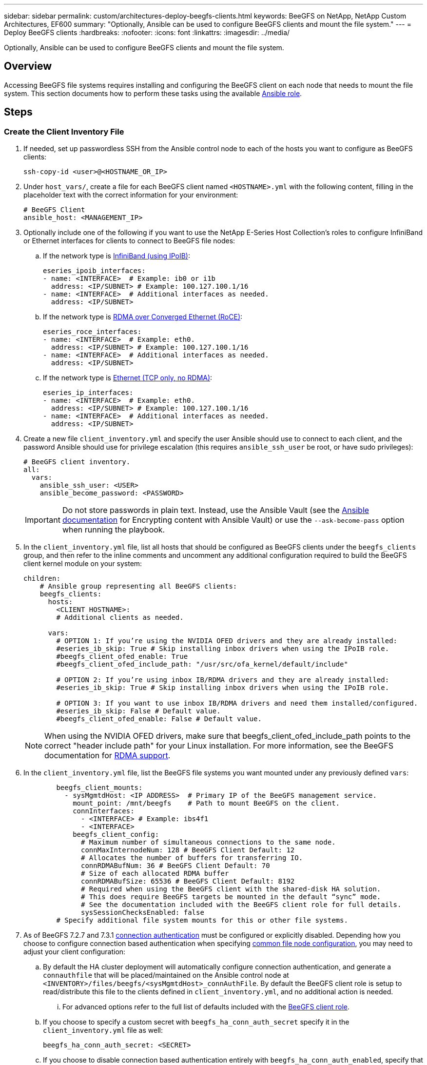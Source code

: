 ---
sidebar: sidebar
permalink: custom/architectures-deploy-beegfs-clients.html
keywords: BeeGFS on NetApp, NetApp Custom Architectures, EF600
summary: "Optionally, Ansible can be used to configure BeeGFS clients and mount the file system."
---
= Deploy BeeGFS clients
:hardbreaks:
:nofooter:
:icons: font
:linkattrs:
:imagesdir: ../media/


[.lead]
Optionally, Ansible can be used to configure BeeGFS clients and mount the file system.

== Overview
Accessing BeeGFS file systems requires installing and configuring the BeeGFS client on each node that needs to mount the file system. This section documents how to perform these tasks using the available link:https://github.com/netappeseries/beegfs/tree/master/roles/beegfs_client[Ansible role^].

== Steps

=== Create the Client Inventory File 

. If needed, set up passwordless SSH from the Ansible control node to each of the hosts you want to configure as BeeGFS clients:
+
[source,bash]
----
ssh-copy-id <user>@<HOSTNAME_OR_IP>
----
. Under `host_vars/`, create a file for each BeeGFS client named `<HOSTNAME>.yml` with the following content, filling in the placeholder text with the correct information for your environment:
+
[source,yaml]
----
# BeeGFS Client
ansible_host: <MANAGEMENT_IP>
----
. Optionally include one of the following if you want to use the NetApp E-Series Host Collection's roles to configure InfiniBand or Ethernet interfaces for clients to connect to BeeGFS file nodes:
.. If the network type is link:https://github.com/netappeseries/host/tree/release-1.2.0/roles/ipoib[InfiniBand (using IPoIB)^]: 
+
[source,yaml]
----
eseries_ipoib_interfaces:
- name: <INTERFACE>  # Example: ib0 or i1b
  address: <IP/SUBNET> # Example: 100.127.100.1/16
- name: <INTERFACE>  # Additional interfaces as needed.
  address: <IP/SUBNET>
----
.. If the network type is link:https://github.com/netappeseries/host/tree/release-1.2.0/roles/roce[RDMA over Converged Ethernet (RoCE)^]: 
+
[source,yaml]
----
eseries_roce_interfaces:
- name: <INTERFACE>  # Example: eth0.
  address: <IP/SUBNET> # Example: 100.127.100.1/16
- name: <INTERFACE>  # Additional interfaces as needed.
  address: <IP/SUBNET>
----
.. If the network type is link:https://github.com/netappeseries/host/tree/release-1.2.0/roles/ip[Ethernet (TCP only, no RDMA)^]: 
+
[source,yaml]
----
eseries_ip_interfaces:
- name: <INTERFACE>  # Example: eth0.
  address: <IP/SUBNET> # Example: 100.127.100.1/16
- name: <INTERFACE>  # Additional interfaces as needed.
  address: <IP/SUBNET>
----
. Create a new file `client_inventory.yml` and specify the user Ansible should use to connect to each client, and the password Ansible should use for privilege escalation (this requires `ansible_ssh_user` be root, or have sudo privileges):
+
[source,yaml]
----
# BeeGFS client inventory.
all:
  vars:
    ansible_ssh_user: <USER>
    ansible_become_password: <PASSWORD>
----
IMPORTANT: Do not store passwords in plain text. Instead, use the Ansible Vault (see the link:https://docs.ansible.com/ansible/latest/user_guide/vault.html[Ansible documentation^] for Encrypting content with Ansible Vault) or use the `--ask-become-pass` option when running the playbook.

. In the `client_inventory.yml` file, list all hosts that should be configured as BeeGFS clients under the `beegfs_clients` group, and then refer to the inline comments and uncomment any additional configuration required to build the BeeGFS client kernel module on your system:
+
[source,yaml]
----
children:
    # Ansible group representing all BeeGFS clients:
    beegfs_clients:
      hosts:
        <CLIENT HOSTNAME>:
        # Additional clients as needed. 

      vars:
        # OPTION 1: If you’re using the NVIDIA OFED drivers and they are already installed:
        #eseries_ib_skip: True # Skip installing inbox drivers when using the IPoIB role.
        #beegfs_client_ofed_enable: True
        #beegfs_client_ofed_include_path: "/usr/src/ofa_kernel/default/include"

        # OPTION 2: If you’re using inbox IB/RDMA drivers and they are already installed:
        #eseries_ib_skip: True # Skip installing inbox drivers when using the IPoIB role.

        # OPTION 3: If you want to use inbox IB/RDMA drivers and need them installed/configured.
        #eseries_ib_skip: False # Default value.
        #beegfs_client_ofed_enable: False # Default value.
----
NOTE: When using the NVIDIA OFED drivers, make sure that beegfs_client_ofed_include_path points to the correct "header include path" for your Linux installation. For more information, see the BeeGFS documentation for link:https://doc.beegfs.io/latest/advanced_topics/rdma_support.html[RDMA support^].

. In the `client_inventory.yml` file, list the BeeGFS file systems you want mounted under any previously defined `vars`:
+
[source,yaml]
----
        beegfs_client_mounts:
          - sysMgmtdHost: <IP ADDRESS>  # Primary IP of the BeeGFS management service.
            mount_point: /mnt/beegfs    # Path to mount BeeGFS on the client.
            connInterfaces:
              - <INTERFACE> # Example: ibs4f1
              - <INTERFACE>
            beegfs_client_config:
              # Maximum number of simultaneous connections to the same node.
              connMaxInternodeNum: 128 # BeeGFS Client Default: 12
              # Allocates the number of buffers for transferring IO.
              connRDMABufNum: 36 # BeeGFS Client Default: 70
              # Size of each allocated RDMA buffer
              connRDMABufSize: 65536 # BeeGFS Client Default: 8192
              # Required when using the BeeGFS client with the shared-disk HA solution.
              # This does require BeeGFS targets be mounted in the default “sync” mode.
              # See the documentation included with the BeeGFS client role for full details.
              sysSessionChecksEnabled: false
        # Specify additional file system mounts for this or other file systems.
----
. As of BeeGFS 7.2.7 and 7.3.1 link:https://doc.beegfs.io/latest/advanced_topics/authentication.html[connection authentication^] must be configured or explicitly disabled. Depending how you choose to configure connection based authentication when specifying link:architectures-inventory-common-file-node-configuration.html[common file node configuration^], you may need to adjust your client configuration: 
.. By default the HA cluster deployment will automatically configure connection authentication, and generate a `connauthfile` that will be placed/maintained on the Ansible control node at `<INVENTORY>/files/beegfs/<sysMgmtdHost>_connAuthFile`. By default the BeeGFS client role is setup to read/distribute this file to the clients defined in `client_inventory.yml`, and no additional action is needed.
... For advanced options refer to the full list of defaults included with the link:https://github.com/netappeseries/beegfs/blob/release-3.1.0/roles/beegfs_client/defaults/main.yml#L32[BeeGFS client role^].
.. If you choose to specify a custom secret with `beegfs_ha_conn_auth_secret` specify it in the `client_inventory.yml` file as well:
+
[source,yaml]
----
beegfs_ha_conn_auth_secret: <SECRET>
----
.. If you choose to disable connection based authentication entirely with `beegfs_ha_conn_auth_enabled`, specify that in the `client_inventory.yml` file as well:
+
[source,yaml]
----
beegfs_ha_conn_auth_enabled: false
----

For a full list of supported parameters and additional details refer to the link:https://github.com/netappeseries/beegfs/tree/master/roles/beegfs_client[full BeeGFS client documentation^]. For a complete example of a client inventory click link:https://github.com/netappeseries/beegfs/blob/master/getting_started/beegfs_on_netapp/gen2/client_inventory.yml[here^].

=== Create the BeeGFS Client Playbook File

. Create a new file `client_playbook.yml` 
+
[source,yaml]
----
# BeeGFS client playbook.
- hosts: beegfs_clients
  any_errors_fatal: true
  gather_facts: true
  collections:
    - netapp_eseries.beegfs
    - netapp_eseries.host
  tasks:
----
. Optional: If you want to use the NetApp E-Series Host Collection's roles to configure interfaces for clients to connect to BeeGFS file systems, import the role corresponding with the interface type you are configuring: 
.. If you are using are using InfiniBand (IPoIB):
+
[source,yaml]
----
    - name: Ensure IPoIB is configured
      import_role:
        name: ipoib
----
.. If you are using are using RDMA over Converged Ethernet (RoCE):
+
[source,yaml]
----
    - name: Ensure IPoIB is configured
      import_role:
        name: roce
----
.. If you are using are using Ethernet (TCP only, no RDMA):
+
[source,yaml]
----
    - name: Ensure IPoIB is configured
      import_role:
        name: ip
----
. Lastly import the BeeGFS client role to install the client software and setup the file system mounts:
+
[source,yaml]
----
    # REQUIRED: Install the BeeGFS client and mount the BeeGFS file system.
    - name: Verify the BeeGFS clients are configured.
      import_role:
        name: beegfs_client
----

For a complete example of a client playbook click link:https://github.com/netappeseries/beegfs/blob/master/getting_started/beegfs_on_netapp/gen2/client_playbook.yml[here^].

=== Run the BeeGFS Client Playbook

To install/build the client and mount BeeGFS, run the following command:

[source,bash]
----
ansible-playbook -i client_inventory.yml client_playbook.yml
----